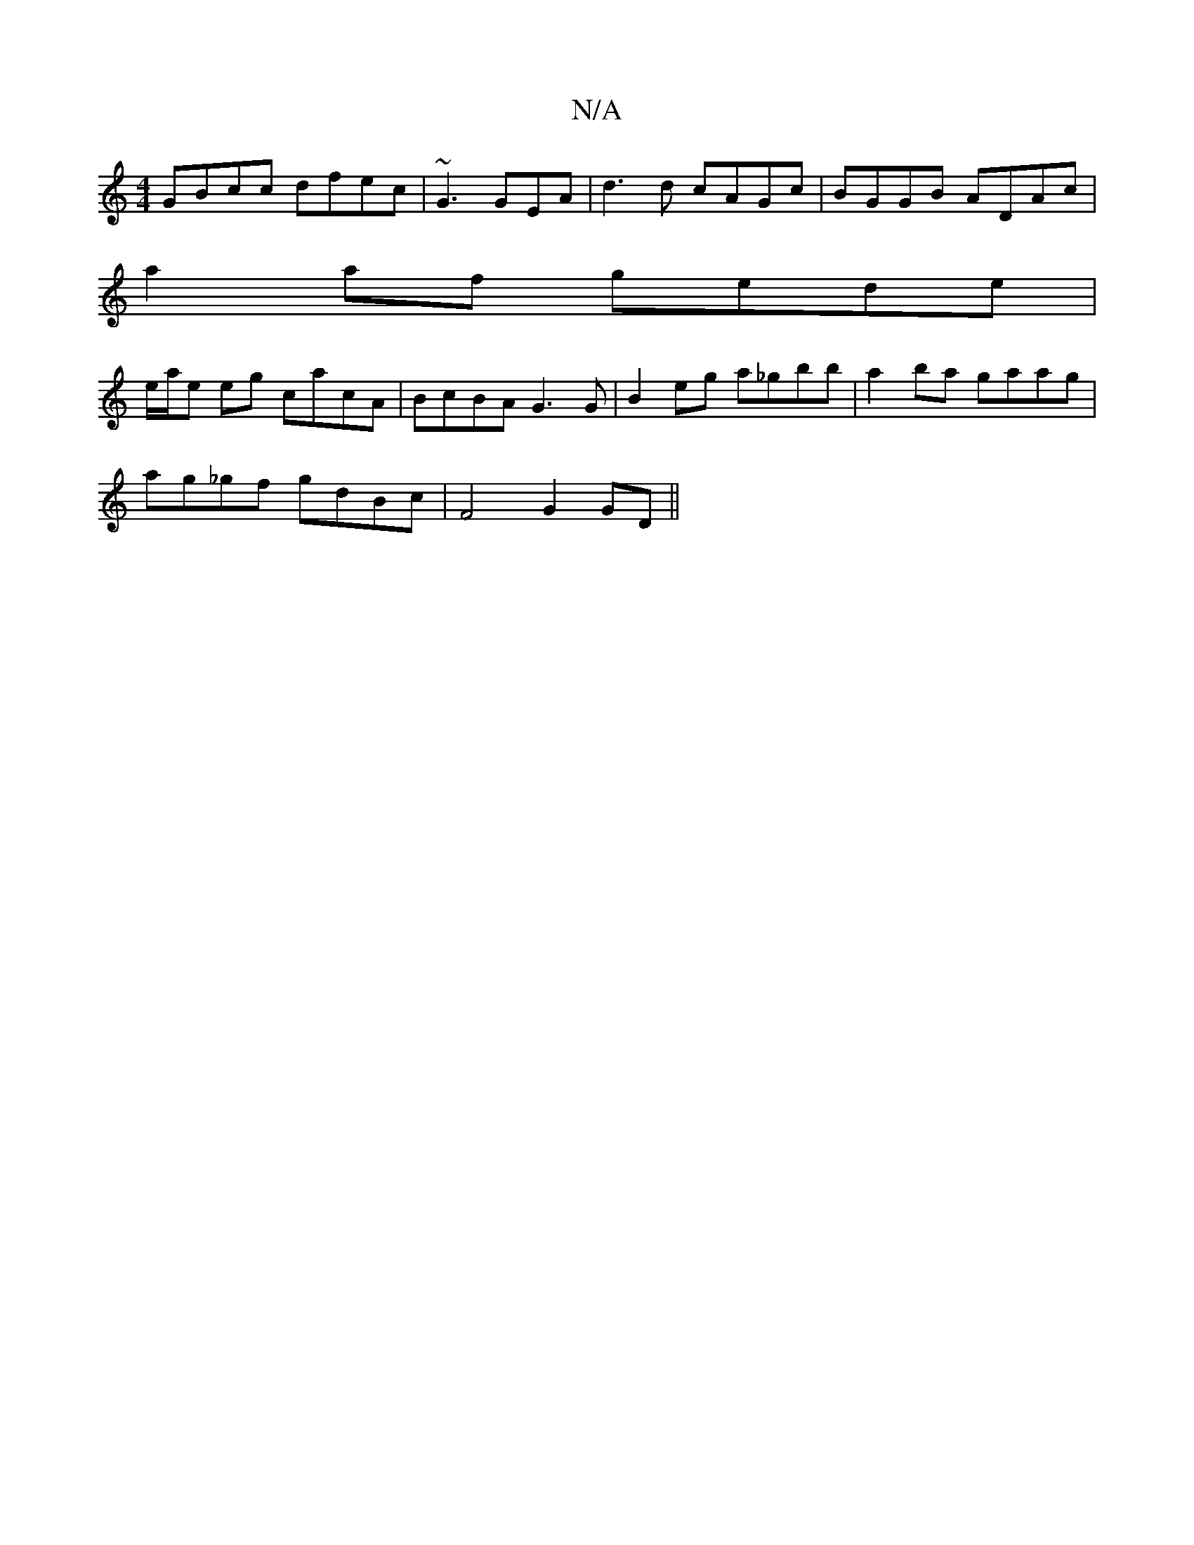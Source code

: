 X:1
T:N/A
M:4/4
R:N/A
K:Cmajor
 GBcc dfec|~G3 GEA|d3d cAGc|BGGB ADAc|
a2af gede|
e/a/e eg cacA|BcBA G3G|B2eg a_gbb|a2 ba gaag|
ag_gf gdBc|F4 G2 GD||

|: A |EBA G FD F A/G/Fg|a2bag4|fgf edc|dfa f2d d2A|F2F FAF FAFF | GAGE FGAB | A2F